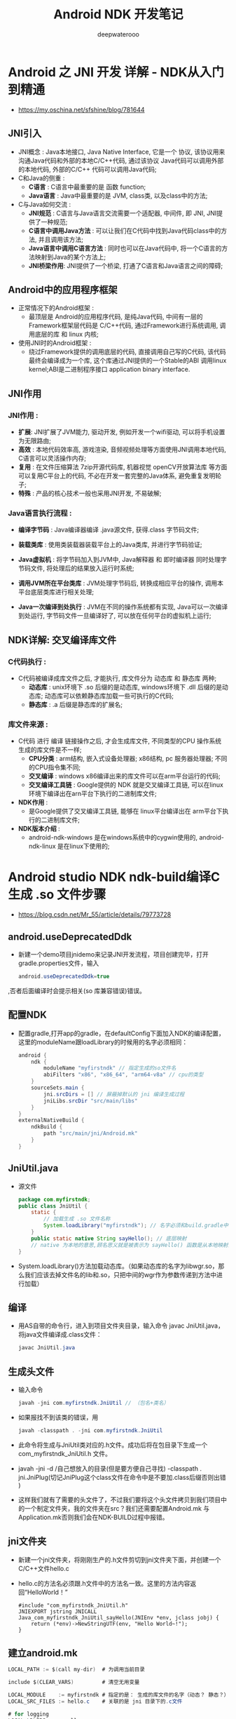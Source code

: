 #+latex_class: cn-article
#+title: Android NDK 开发笔记
#+author: deepwaterooo
#+options: ^:nil

* Android 之 JNI 开发 详解 - NDK从入门到精通
- https://my.oschina.net/sfshine/blog/781644
** JNI引入
- JNI概念 : Java本地接口, Java Native Interface, 它是一个 协议, 该协议用来沟通Java代码和外部的本地C/C++代码, 通过该协议 Java代码可以调用外部的本地代码, 外部的C/C++ 代码可以调用Java代码;
- C和Java的侧重 : 
  - *C语言* : C语言中最重要的是 函数 function; 
  - *Java语言* : Java中最重要的是 JVM, class类, 以及class中的方法;
- C与Java如何交流 : 
  - *JNI规范* : C语言与Java语言交流需要一个适配器, 中间件, 即 JNI, JNI提供了一种规范; 
  - *C语言中调用Java方法* : 可以让我们在C代码中找到Java代码class中的方法, 并且调用该方法; 
  - *Java语言中调用C语言方法* : 同时也可以在Java代码中, 将一个C语言的方法映射到Java的某个方法上; 
  - *JNI桥梁作用*: JNI提供了一个桥梁, 打通了C语言和Java语言之间的障碍;
** Android中的应用程序框架
- 正常情况下的Android框架 : 
  - 最顶层是 Android的应用程序代码, 是纯Java代码, 中间有一层的 Framework框架层代码是 C/C++代码, 通过Framework进行系统调用, 调用底层的库 和 linux 内核;
  
  [[./pic/androidFramework.png]]
- 使用JNI时的Android框架 : 
  - 绕过Framework提供的调用底层的代码, 直接调用自己写的C代码, 该代码最终会编译成为一个库, 这个库通过JNI提供的一个Stable的ABI 调用linux kernel;ABI是二进制程序接口 application binary interface.
  
  [[./pic/androidFrameworkJNI.png]]
** JNI作用
*** JNI作用 : 
- *扩展*: JNI扩展了JVM能力, 驱动开发, 例如开发一个wifi驱动, 可以将手机设置为无限路由;
- *高效* : 本地代码效率高, 游戏渲染, 音频视频处理等方面使用JNI调用本地代码, C语言可以灵活操作内存;
- *复用* : 在文件压缩算法 7zip开源代码库, 机器视觉 openCV开放算法库 等方面可以复用C平台上的代码, 不必在开发一套完整的Java体系, 避免重复发明轮子;
- *特殊* : 产品的核心技术一般也采用JNI开发, 不易破解;
*** Java语言执行流程 : 
- *编译字节码* : Java编译器编译 .java源文件, 获得.class 字节码文件;
- *装载类库* : 使用类装载器装载平台上的Java类库, 并进行字节码验证;
- *Java虚拟机* : 将字节码加入到JVM中, Java解释器 和 即时编译器 同时处理字节码文件, 将处理后的结果放入运行时系统;
- *调用JVM所在平台类库* : JVM处理字节码后, 转换成相应平台的操作, 调用本平台底层类库进行相关处理;
  
  [[./pic/javaLanguage.png]]

- *Java一次编译到处执行* : JVM在不同的操作系统都有实现, Java可以一次编译到处运行, 字节码文件一旦编译好了, 可以放在任何平台的虚拟机上运行;
** NDK详解: 交叉编译库文件
*** C代码执行 : 
- C代码被编译成库文件之后, 才能执行, 库文件分为 动态库 和 静态库 两种;
  - *动态库* : unix环境下 .so 后缀的是动态库, windows环境下 .dll 后缀的是动态库; 动态库可以依赖静态库加载一些可执行的C代码;
  - *静态库* : .a 后缀是静态库的扩展名;
*** 库文件来源 : 
- C代码 进行 编译 链接操作之后, 才会生成库文件, 不同类型的CPU 操作系统 生成的库文件是不一样;
  - *CPU分类* : arm结构, 嵌入式设备处理器; x86结构, pc 服务器处理器; 不同的CPU指令集不同;
  - *交叉编译* : windows x86编译出来的库文件可以在arm平台运行的代码;
  - *交叉编译工具链* : Google提供的 NDK 就是交叉编译工具链, 可以在linux环境下编译出在arn平台下执行的二进制库文件;
- *NDK作用* : 
  - 是Google提供了交叉编译工具链, 能够在 linux平台编译出在 arm平台下执行的二进制库文件;
- *NDK版本介绍* : 
  - android-ndk-windows 是在windows系统中的cygwin使用的, android-ndk-linux 是在linux下使用的;

* Android studio NDK ndk-build编译C生成 .so 文件步骤
- https://blog.csdn.net/Mr_55/article/details/79773728
** android.useDeprecatedDdk
- 新建一个demo项目jnidemo来记录JNI开发流程，项目创建完毕，打开gradle.properties文件，输入
  #+BEGIN_SRC csharp
android.useDeprecatedDdk=true
  #+END_SRC
,否者后面编译时会提示相关(so 库兼容错误)错误。

** 配置NDK
- 配置gradle,打开app的gradle，在defaultConfig下面加入NDK的编译配置，这里的moduleName跟loadLibrary的时候用的名字必须相同：
  #+BEGIN_SRC csharp
    android {
        ndk {
            moduleName "myfirstndk" // 指定生成的so文件名
            abiFilters "x86", "x86_64", "arm64-v8a" // cpu的类型
        }
        sourceSets.main {
            jni.srcDirs = [] // 屏蔽掉默认的 jni 编译生成过程
            jniLibs.srcDir "src/main/libs"
        }
    }
    externalNativeBuild {
        ndkBuild {
            path "src/main/jni/Android.mk"
        }
    }
  #+END_SRC

** JniUtil.java
- 源文件
   #+BEGIN_SRC java
package com.myfirstndk;
public class JniUtil {
    static {
        // 加载生成 .so 文件名称
        System.loadLibrary("myfirstndk"); // 名字必须和build.gradle中的moduleName一致
    }
    public static native String sayHello(); // 底层映射
    // native 为本地的意思,顾名思义就是被表示为 sayHello() 函数是从本地映射上来的函数
}
   #+END_SRC
- System.loadLibrary()方法加载动态库。（如果动态库的名字为libwgr.so，那么我们应该去掉文件名的lib和.so，只把中间的wgr作为参数传递到方法中进行加载）

** 编译
- 用AS自带的命令行，进入到项目文件夹目录，输入命令 javac JniUtil.java，将java文件编译成.class文件：
 #+BEGIN_SRC java
javac JniUtil.java
 #+END_SRC

** 生成头文件
- 输入命令
  #+BEGIN_SRC csharp
javah -jni com.myfirstndk.JniUtil // （包名+类名）
  #+END_SRC
- 如果报找不到该类的错误，用
  #+BEGIN_SRC csharp
javah -classpath . -jni com.myfirstndk.JniUtil
  #+END_SRC
- 此命令将生成与JniUtil类对应的.h文件。成功后将在包目录下生成一个 com_myfirstndk_JniUtil.h 文件。
- javah -jni -d /自己想放入的目录(但是要方便自己寻找) -classpath . jni.JniPlug(切记JniPlug这个class文件在命令中是不要加.class后缀否则出错 )
- 这样我们就有了需要的头文件了，不过我们要将这个头文件拷贝到我们项目中的一个制定文件夹，我的文件夹在src\main\jni文件夹内为什么要建立这么一个文件夹呢？我们还需要配置Android.mk 与 Application.mk否则我们会在NDK-BUILD过程中报错。

** jni文件夹
- 新建一个jni文件夹，将刚刚生产的.h文件剪切到jni文件夹下面，并创建一个C/C++文件hello.c
- hello.c的方法名必须跟.h文件中的方法名一致。这里的方法内容返回“HelloWorld！”
  #+BEGIN_SRC c++
#include "com_myfirstndk_JniUtil.h"
JNIEXPORT jstring JNICALL Java_com_myfirstndk_JniUtil_sayHello(JNIEnv *env, jclass jobj) {
    return (*env)->NewStringUTF(env, "Hello World~!");
}
  #+END_SRC

** 建立android.mk
 #+BEGIN_SRC csharp
LOCAL_PATH := $(call my-dir)  # 为调用当前目录

include $(CLEAR_VARS)         # 清空无用变量

LOCAL_MODULE    := myfirstndk # 指定的是： 生成的库文件的名字（动态？ 静态？）
LOCAL_SRC_FILES := hello.c    # 关联的是 jni 目录下的.c文件

# for logging
LOCAL_LDLIBS    += -llog

include $(BUILD_SHARED_LIBRARY) # 构建后成为共享库
 #+END_SRC

** 建立Application.mk
 #+BEGIN_SRC csharp
 APP_ABI := all  # ABI全部构建
#+END_SRC

** 通过ndk-build来生产库文件
- 通过alt+F12进入我们存放.h 与 Android.mk Application.mk文件的目录后，执行下面的命令
- 命令行执行： 
  #+BEGIN_SRC shell
ndk-build NDK_PROJECT_PATH=. NDK_APPLICATION_MK=Application.mk APP_BUILD_SCRIPT=Android.mk
  #+END_SRC
    - 解析
      - ndk-build 为ndk命令方法, 默认的不用管
      - NDK_PROJECT_PATH=. 这是当前目录了，因为我们切换进来了在这里生产共享库文件
      - NDK_APPLICATION_MK=Application.mk 我们之前建立的文件
      - APP_BUILD_SCRIPT=Android.mk 我们之前建立的文件
- 然后我们需要将生产的好库的上级目录一起拷贝到build.gradle文件中关键字 sourceSets.main设置的目录中就大功告成了

** Java配置项目
  #+BEGIN_SRC java
package com.myfirstndk;

import android.widget.TextView;
import android.os.Bundle;
import android.support.v7.app.AppCompatActivity;

public class MainActivity extends AppCompatActivity {
    @Override
    protected void onCreate(Bundle savedInstanceState) {
        super.onCreate(savedInstanceState);

        TextView tv = new TextView(this);
        tv.setText("the following came from jni: " + JniUtil.sayHello());
    }
}
#+END_SRC


* Android NDK开发（1）----- Java与C互相调用
- https://abc20899.iteye.com/blog/1861121
- callback.c文件如下：
  #+BEGIN_SRC c
#include <string.h>  
#include <stdio.h>  
#include <stdlib.h>  
#include <unistd.h>  
#include <sys/ioctl.h>  
#include <sys/types.h>  
#include <sys/stat.h>  
#include <fcntl.h>  
   
#include <jni.h>  
#include <android/log.h>  
   
#define LOGI(...) ((void)__android_log_print(
ANDROID_LOG_INFO, "native-activity", __VA_ARGS__))  
#define LOGW(...) ((void)__android_log_print(
ANDROID_LOG_WARN, "native-activity", __VA_ARGS__))  
   
/**********传输整数************* */  
JNIEXPORT void JNICALL Java_com_nan_callback_MyCallbackActivity_callJNIInt(
    JNIEnv* env, jobject obj , jint i) {  
    // 找到java中的类  
    jclass cls = (*env)->FindClass(env, "com/nan/callback/MyCallbackActivity");  
    // 再找类中的方法  
    jmethodID mid = (*env)->GetMethodID(env, cls, "callbackInt", "(I)V");  
    if (mid == NULL)    {  
        LOGI("int error");  
        return;    
    }  
    // 打印接收到的数据  
    LOGI("from java int: %d",i);  
    // 回调java中的方法  
    (*env)->CallVoidMethod(env, obj, mid ,i);  
           
}      
   
/********传输字符串**************/  
JNIEXPORT void JNICALL Java_com_nan_callback_MyCallbackActivity_callJNIString(
    JNIEnv* env, jobject obj , jstring s)   {  
    // 找到java中的类  
    jclass cls = (*env)->FindClass(env, "com/nan/callback/MyCallbackActivity");  
    // 再找类中的方法  
    jmethodID mid = (*env)->GetMethodID(
        env, cls, "callbackString", "(Ljava/lang/String;)V");  
    if (mid == NULL)    {  
        LOGI("string error");  
        return;    
    }  
    const char *ch;  
    // 获取由java传过来的字符串  
    ch = (*env)->GetStringUTFChars(env, s, NULL);  
    // 打印  
    LOGI("from java string: %s",ch);  
    (*env)->ReleaseStringUTFChars(env, s, ch);      
    // 回调java中的方法  
    (*env)->CallVoidMethod(env, obj, mid ,(*env)->NewStringUTF(env,"你好haha"));  
   
}  
   
/********传输数组(byte[])**************/  
JNIEXPORT void JNICALL Java_com_nan_callback_MyCallbackActivity_callJNIByte(
    JNIEnv* env, jobject obj , jbyteArray b)   {  
    // 找到java中的类  
    jclass cls = (*env)->FindClass(env, "com/nan/callback/MyCallbackActivity");  
    // 再找类中的方法  
    jmethodID mid = (*env)->GetMethodID(env, cls, "callbackByte", "([B)V");  
    if (mid == NULL)    {  
        LOGI("byte[] error");  
        return;    
    }  
       
    // 获取数组长度  
    jsize length = (*env)->GetArrayLength(env,b);  
    LOGI("length: %d",length);      
    // 获取接收到的数据  
    int i;  
    jbyte* p = (*env)->GetByteArrayElements(env,b,NULL);  
    // 打印  
    for(i=0;i<length;i++)   {  
        LOGI("%d",p[i]);      
    }  
   
    char c[5];  
    c[0] = 1;c[1] = 2;c[2] = 3;c[3] = 4;c[4] = 5;  
    // 构造数组  
    jbyteArray carr = (*env)->NewByteArray(env,length);  
    (*env)->SetByteArrayRegion(env,carr,0,length,c);  
    // 回调java中的方法  
    (*env)->CallVoidMethod(env, obj, mid ,carr);  
}  
  #+END_SRC